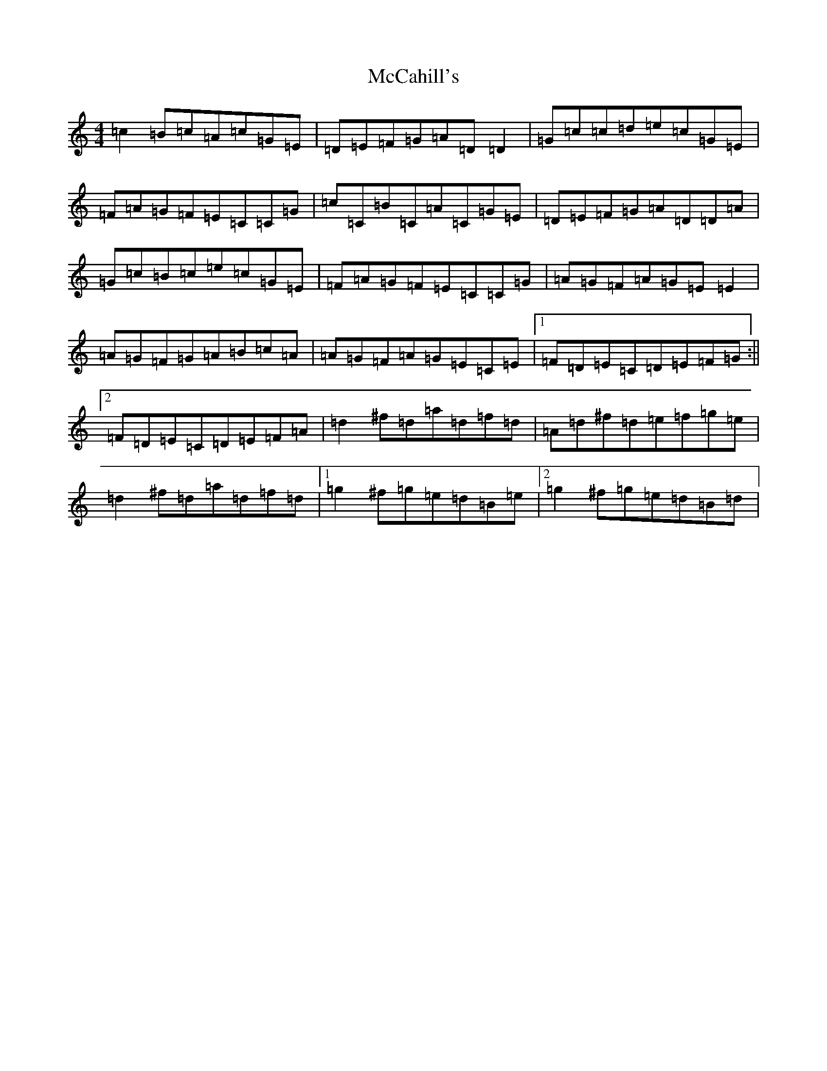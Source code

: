X: 13752
T: McCahill's
S: https://thesession.org/tunes/3899#setting3899
R: reel
M:4/4
L:1/8
K: C Major
=c2=B=c=A=c=G=E|=D=E=F=G=A=D=D2|=G=c=c=d=e=c=G=E|=F=A=G=F=E=C=C=G|=c=C=B=C=A=C=G=E|=D=E=F=G=A=D=D=A|=G=c=B=c=e=c=G=E|=F=A=G=F=E=C=C=G|=A=G=F=A=G=E=E2|=A=G=F=G=A=B=c=A|=A=G=F=A=G=E=C=E|1=F=D=E=C=D=E=F=G:||2=F=D=E=C=D=E=F=A|=d2^f=d=a=d=f=d|=A=d^f=d=e=f=g=e|=d2^f=d=a=d=f=d|1=g2^f=g=e=d=B=e|2=g2^f=g=e=d=B=d|